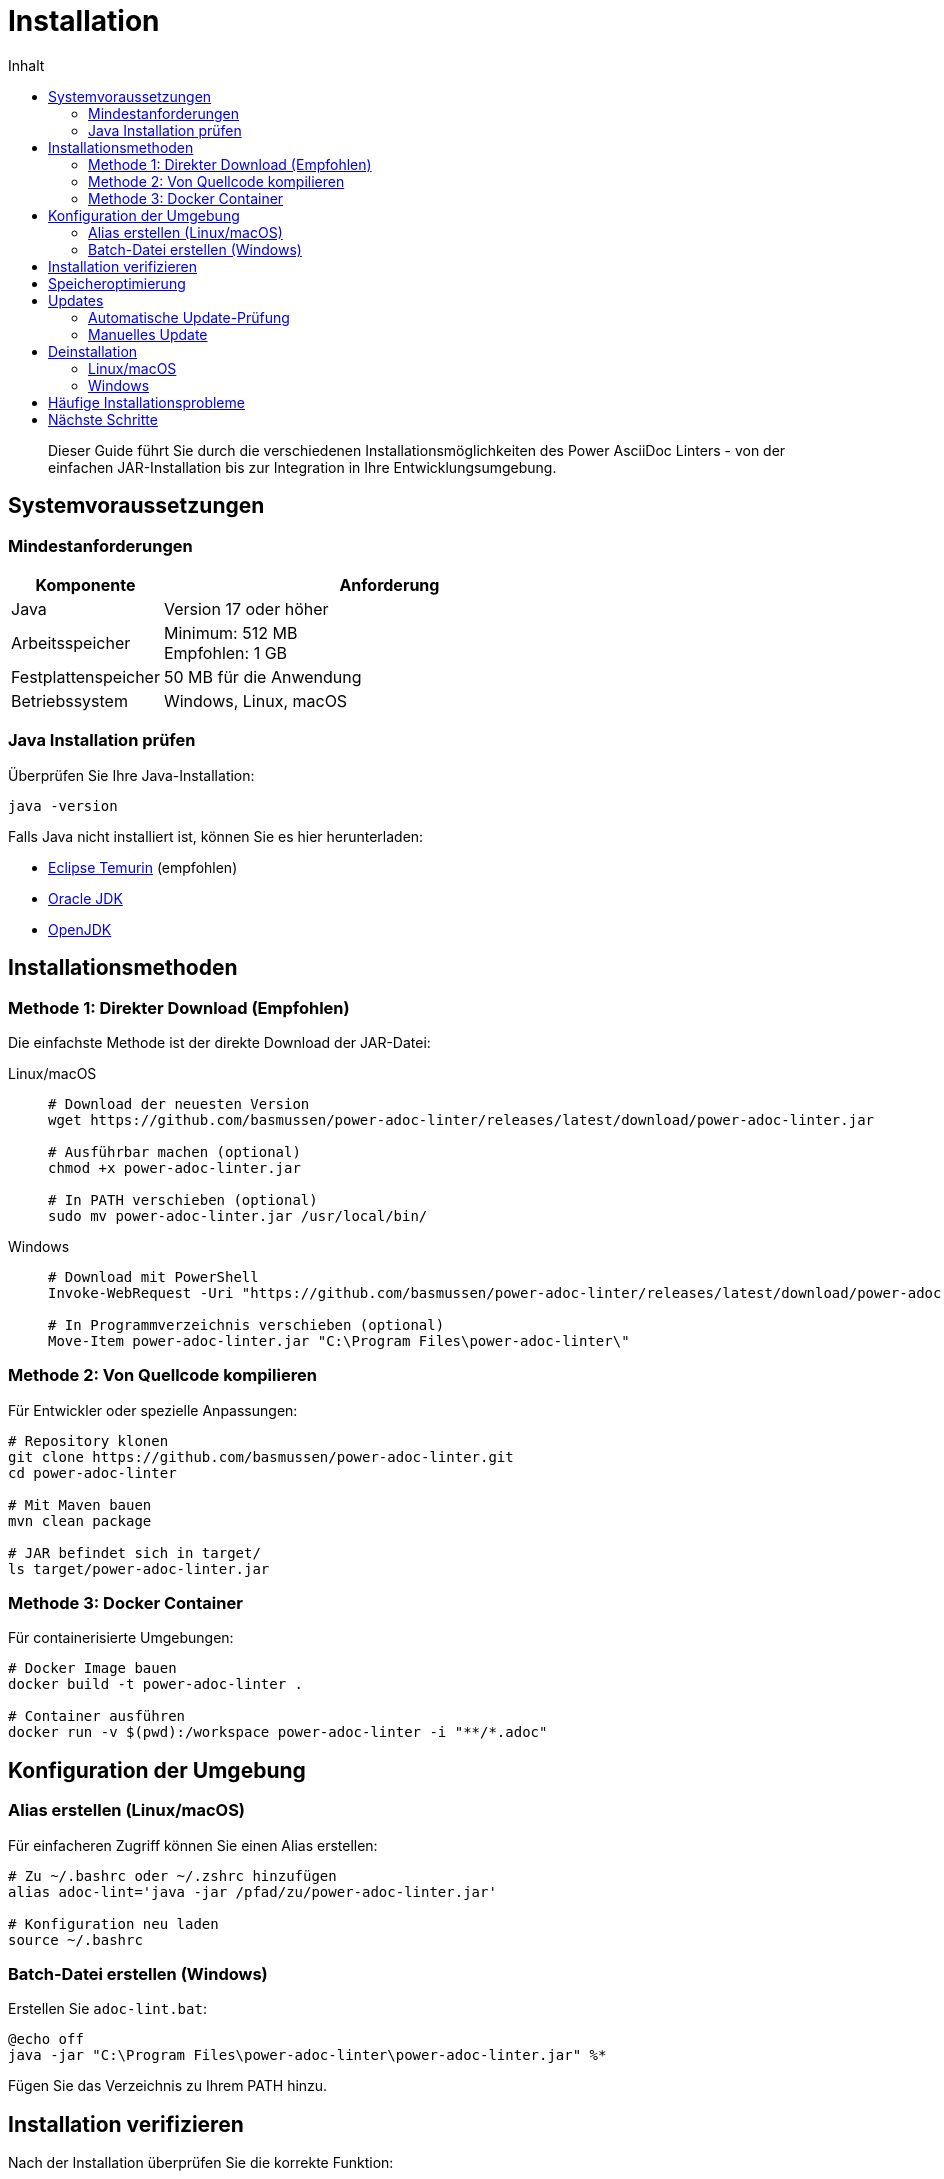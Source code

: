= Installation
:toc:
:toc-title: Inhalt
:toclevels: 2
:icons: font
:source-highlighter: rouge

[abstract]
Dieser Guide führt Sie durch die verschiedenen Installationsmöglichkeiten des Power AsciiDoc Linters - von der einfachen JAR-Installation bis zur Integration in Ihre Entwicklungsumgebung.

== Systemvoraussetzungen

=== Mindestanforderungen

[cols="1,3"]
|===
| Komponente | Anforderung

| Java
| Version 17 oder höher

| Arbeitsspeicher
| Minimum: 512 MB +
Empfohlen: 1 GB

| Festplattenspeicher
| 50 MB für die Anwendung

| Betriebssystem
| Windows, Linux, macOS
|===

=== Java Installation prüfen

Überprüfen Sie Ihre Java-Installation:

[source,bash]
----
java -version
----

Falls Java nicht installiert ist, können Sie es hier herunterladen:

* link:https://adoptium.net/[Eclipse Temurin] (empfohlen)
* link:https://www.oracle.com/java/technologies/downloads/[Oracle JDK]
* link:https://openjdk.org/[OpenJDK]

== Installationsmethoden

=== Methode 1: Direkter Download (Empfohlen)

Die einfachste Methode ist der direkte Download der JAR-Datei:

[tabs]
====
Linux/macOS::
+
[source,bash]
----
# Download der neuesten Version
wget https://github.com/basmussen/power-adoc-linter/releases/latest/download/power-adoc-linter.jar

# Ausführbar machen (optional)
chmod +x power-adoc-linter.jar

# In PATH verschieben (optional)
sudo mv power-adoc-linter.jar /usr/local/bin/
----

Windows::
+
[source,powershell]
----
# Download mit PowerShell
Invoke-WebRequest -Uri "https://github.com/basmussen/power-adoc-linter/releases/latest/download/power-adoc-linter.jar" -OutFile "power-adoc-linter.jar"

# In Programmverzeichnis verschieben (optional)
Move-Item power-adoc-linter.jar "C:\Program Files\power-adoc-linter\"
----
====

=== Methode 2: Von Quellcode kompilieren

Für Entwickler oder spezielle Anpassungen:

[source,bash]
----
# Repository klonen
git clone https://github.com/basmussen/power-adoc-linter.git
cd power-adoc-linter

# Mit Maven bauen
mvn clean package

# JAR befindet sich in target/
ls target/power-adoc-linter.jar
----

=== Methode 3: Docker Container

Für containerisierte Umgebungen:

[source,bash]
----
# Docker Image bauen
docker build -t power-adoc-linter .

# Container ausführen
docker run -v $(pwd):/workspace power-adoc-linter -i "**/*.adoc"
----

== Konfiguration der Umgebung

=== Alias erstellen (Linux/macOS)

Für einfacheren Zugriff können Sie einen Alias erstellen:

[source,bash]
----
# Zu ~/.bashrc oder ~/.zshrc hinzufügen
alias adoc-lint='java -jar /pfad/zu/power-adoc-linter.jar'

# Konfiguration neu laden
source ~/.bashrc
----

=== Batch-Datei erstellen (Windows)

Erstellen Sie `adoc-lint.bat`:

[source,batch]
----
@echo off
java -jar "C:\Program Files\power-adoc-linter\power-adoc-linter.jar" %*
----

Fügen Sie das Verzeichnis zu Ihrem PATH hinzu.

== Installation verifizieren

Nach der Installation überprüfen Sie die korrekte Funktion:

[source,bash]
----
# Hilfe anzeigen
java -jar power-adoc-linter.jar --help

# Version anzeigen
java -jar power-adoc-linter.jar --version
----

Sie sollten eine Ausgabe wie diese sehen:

[source]
----
Power AsciiDoc Linter Version 1.0
Usage: java -jar power-adoc-linter.jar [options]
...
----

== Speicheroptimierung

Bei großen Dokumentensammlungen kann es nötig sein, den Arbeitsspeicher anzupassen:

[source,bash]
----
# Mit 2GB Heap-Speicher ausführen
java -Xmx2g -jar power-adoc-linter.jar -i "**/*.adoc"

# Mit initialer und maximaler Heap-Größe
java -Xms512m -Xmx2g -jar power-adoc-linter.jar -i "**/*.adoc"
----

== Updates

=== Automatische Update-Prüfung

Der Linter prüft beim Start auf neue Versionen:

[source,bash]
----
java -jar power-adoc-linter.jar --check-updates
----

=== Manuelles Update

1. Laden Sie die neue Version herunter
2. Ersetzen Sie die alte JAR-Datei
3. Verifizieren Sie die neue Version:

[source,bash]
----
java -jar power-adoc-linter.jar --version
----

== Deinstallation

=== Linux/macOS

[source,bash]
----
# JAR-Datei entfernen
rm /usr/local/bin/power-adoc-linter.jar

# Alias entfernen (aus ~/.bashrc oder ~/.zshrc)
# Zeile mit alias adoc-lint entfernen
----

=== Windows

1. Löschen Sie die JAR-Datei
2. Entfernen Sie ggf. die Batch-Datei
3. Entfernen Sie den Pfad aus der PATH-Umgebungsvariable

== Häufige Installationsprobleme

[qanda]
"java: command not found"::
  Java ist nicht installiert oder nicht im PATH. Installieren Sie Java 17+ und fügen Sie es zum PATH hinzu.

"Unsupported class file major version"::
  Ihre Java-Version ist zu alt. Aktualisieren Sie auf Java 17 oder höher.

"Permission denied"::
  Auf Linux/macOS: Verwenden Sie `chmod +x power-adoc-linter.jar` oder führen Sie mit `java -jar` aus.

== Nächste Schritte

Nach erfolgreicher Installation:

* link:getting-started.html[Schnellstart] - Erste Schritte mit dem Linter
* link:basic-usage.html[Grundlegende Verwendung] - Alltägliche Anwendungsfälle
* link:configuration.html[Konfiguration] - Anpassung der Validierungsregeln